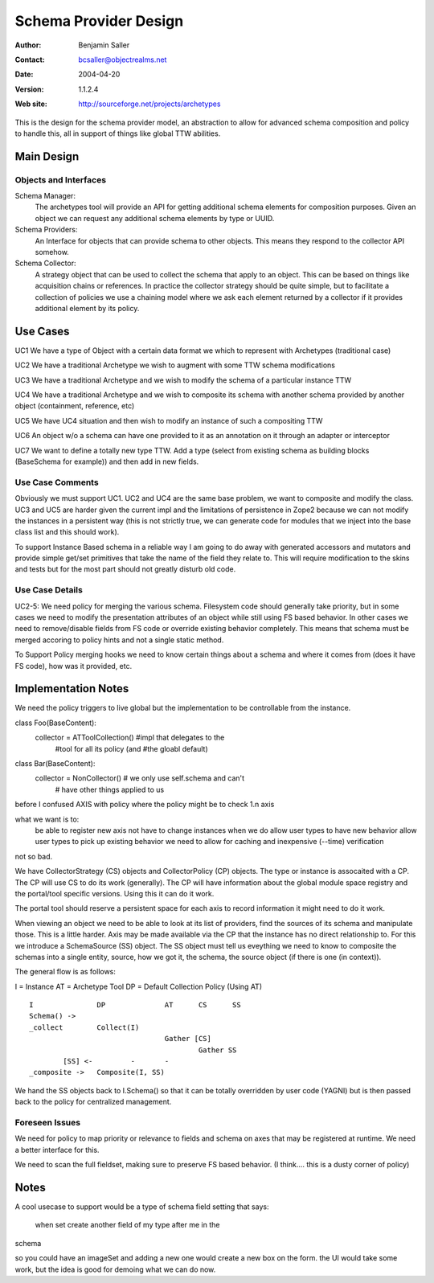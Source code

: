 ==============================
Schema Provider Design
==============================

:Author: Benjamin Saller
:Contact: bcsaller@objectrealms.net
:Date: $Date: 2004/04/20 15:37:16 $
:Version: $Revision: 1.1.2.4 $
:Web site: http://sourceforge.net/projects/archetypes

This is the design for the schema provider model, an abstraction to allow
for advanced schema composition and policy to handle this, all in support
of things like global TTW abilities.

Main Design
==================

Objects and Interfaces
-------------------------

Schema Manager:
    The archetypes tool will provide an API for getting additional
    schema elements for composition purposes. Given an object we can
    request any additional schema elements by type or UUID.

Schema Providers:
    An Interface for objects that can provide schema to other
    objects. This means they respond to the collector API somehow.

Schema Collector:
    A strategy object that can be used to collect the schema that
    apply to an object. This can be based on things like acquisition
    chains or references. In practice the collector strategy should be
    quite simple, but to facilitate a collection of policies we use a
    chaining model where we ask each element returned by a collector
    if it provides additional element by its policy.




Use Cases
==============================

UC1 We have a type of Object with a certain data format we which to represent with Archetypes (traditional case)

UC2 We have a traditional Archetype we wish to augment with some TTW schema modifications

UC3 We have a traditional Archetype and we wish to modify the schema of a particular instance TTW

UC4 We have a traditional Archetype and we wish to composite its schema with another schema provided by another object (containment, reference, etc)

UC5 We have UC4 situation and then wish to modify an instance of such a compositing  TTW

UC6 An object w/o a schema can have one provided to it as an
annotation on it through an adapter or interceptor

UC7 We want to define a totally new type TTW. Add a type (select from
existing schema as building blocks (BaseSchema for example)) and then
add in new fields.


Use Case Comments
------------------------------

Obviously we must support UC1. UC2 and UC4 are the same base problem,
we want to composite and modify the class. UC3 and UC5 are harder
given the current impl and the limitations of persistence in Zope2
because we can not modify the instances in a persistent way (this is
not strictly true, we can generate code for modules that we inject
into the base class list and this should work).

To support Instance Based schema in a reliable way I am going to do
away with generated accessors and mutators and provide simple get/set
primitives that take the name of the field they relate to. This will
require modification to the skins and tests but for the most part
should not greatly disturb old code.


Use Case Details
------------------------------

UC2-5: We need policy for merging the various schema. Filesystem code
should generally take priority, but in some cases we need to modify
the presentation attributes of an object while still using FS based
behavior. In other cases we need to remove/disable fields from FS code
or override existing behavior completely. This means that schema must
be merged accoring to policy hints and not a single static method.

To Support Policy merging hooks we need to know certain things about a
schema and where it comes from (does it have FS code), how was it
provided, etc.



Implementation Notes
========================================

We need the policy triggers to live global but the implementation to
be controllable from the instance.

class Foo(BaseContent):
        collector = ATToolCollection() #impl that delegates to the
                                       #tool for all its policy (and
                                       #the gloabl default)

class Bar(BaseContent):
        collector = NonCollector() # we only use self.schema and can't
                                   # have other things applied to us


before I confused AXIS with policy where the policy might be to check
1.n axis

what we want is to:
        be able to register new axis
        not have to change instances when we do
        allow user types to have new behavior
        allow user types to pick up existing behavior
        we need to allow for caching and inexpensive (--time) verification


not so bad.

We have CollectorStrategy (CS) objects and CollectorPolicy (CP)
objects. The type or instance is assocaited with a CP. The CP will use
CS to do its work (generally). The CP will have information about the
global module space registry and the portal/tool specific
versions. Using this it can do it work.

The portal tool should reserve a persistent space for each axis to
record information it might need to do it work.


When viewing an object we need to be able to look at its list of
providers, find the sources of its schema and manipulate those. This
is a little harder. Axis may be made available via the CP that the
instance has no direct relationship to. For this we introduce a
SchemaSource (SS) object. The SS object must tell us eveything we need
to know to composite the schemas into a single entity, source, how we
got it, the schema, the source object (if there is one (in context)).

The general flow is as follows:

I  = Instance
AT = Archetype Tool
DP = Default Collection Policy (Using AT)
::

        I               DP              AT      CS      SS
        Schema() ->
        _collect        Collect(I)
                                        Gather [CS]
                                                Gather SS
                [SS] <-         -       -
        _composite ->   Composite(I, SS)



We hand the SS objects back to I.Schema() so that it can be totally
overridden by user code (YAGNI) but is then passed back to the policy
for centralized management.


Foreseen Issues
----------------------------------------
We need for policy to map priority or relevance to fields and schema
on axes that may be registered at runtime. We need a better interface
for this.

We need to scan the full fieldset, making sure to preserve FS based
behavior. (I think.... this is a dusty corner of policy)





Notes
========================================

A cool usecase to support would be a type of schema field setting that
says:
        when set create another field of my type after me in the
schema


so you could have an imageSet and adding a new one would create a new
box on the form. the UI would take some work, but the idea is good for
demoing what we can do now.
